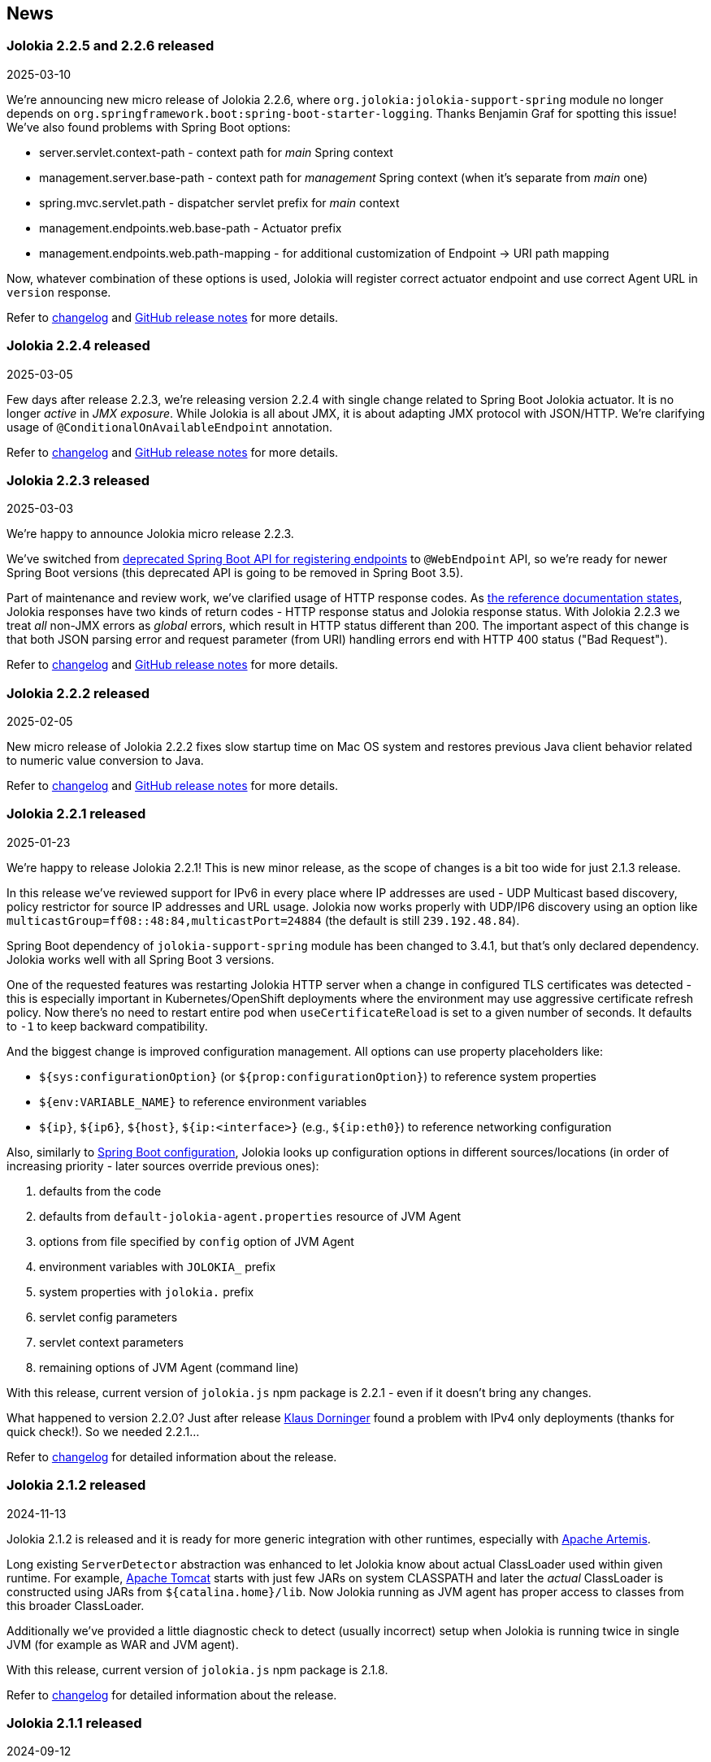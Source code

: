////
  Copyright 2009-2024 Jolokia Team

  Licensed under the Apache License, Version 2.0 (the "License");
  you may not use this file except in compliance with the License.
  You may obtain a copy of the License at

        http://www.apache.org/licenses/LICENSE-2.0

  Unless required by applicable law or agreed to in writing, software
  distributed under the License is distributed on an "AS IS" BASIS,
  WITHOUT WARRANTIES OR CONDITIONS OF ANY KIND, either express or implied.
  See the License for the specific language governing permissions and
  limitations under the License.
////
== News

=== Jolokia 2.2.5 and 2.2.6 released

[.news-date]
2025-03-10

We're announcing new micro release of Jolokia 2.2.6, where `org.jolokia:jolokia-support-spring` module no longer depends on `org.springframework.boot:spring-boot-starter-logging`. Thanks Benjamin Graf for spotting this issue!
We've also found problems with Spring Boot options:

* server.servlet.context-path - context path for _main_ Spring context
* management.server.base-path - context path for _management_ Spring context (when it's separate from _main_ one)
* spring.mvc.servlet.path - dispatcher servlet prefix for _main_ context
* management.endpoints.web.base-path - Actuator prefix
* management.endpoints.web.path-mapping - for additional customization of Endpoint -> URI path mapping

Now, whatever combination of these options is used, Jolokia will register correct actuator endpoint and use correct Agent URL in `version` response.

Refer to https://jolokia.org/changes-report.html#a2.2.6[changelog] and https://github.com/jolokia/jolokia/releases/tag/v2.2.6[GitHub release notes] for more details.

=== Jolokia 2.2.4 released

[.news-date]
2025-03-05

Few days after release 2.2.3, we're releasing version 2.2.4 with single change related to Spring Boot Jolokia actuator. It is no longer _active_ in _JMX exposure_. While Jolokia is all about JMX, it is about adapting JMX protocol with JSON/HTTP. We're clarifying usage of `@ConditionalOnAvailableEndpoint` annotation.

Refer to https://jolokia.org/changes-report.html#a2.2.4[changelog] and https://github.com/jolokia/jolokia/releases/tag/v2.2.4[GitHub release notes] for more details.

=== Jolokia 2.2.3 released

[.news-date]
2025-03-03

We're happy to announce Jolokia micro release 2.2.3.

We've switched from https://github.com/spring-projects/spring-boot/wiki/Spring-Boot-3.3-Release-Notes#deprecations-in-spring-boot-330[deprecated Spring Boot API for registering endpoints] to `@WebEndpoint` API, so we're ready for newer Spring Boot versions (this deprecated API is going to be removed in Spring Boot 3.5).

Part of maintenance and review work, we've clarified usage of HTTP response codes. As https://jolokia.org/reference/html/manual/jolokia_protocol.html#responses[the reference documentation states], Jolokia responses have two kinds of return codes - HTTP response status and Jolokia response status. With Jolokia 2.2.3 we treat _all_ non-JMX errors as _global_ errors, which result in HTTP status different than 200. The important aspect of this change is that both JSON parsing error and request parameter (from URI) handling errors end with HTTP 400 status ("Bad Request").

Refer to https://jolokia.org/changes-report.html#a2.2.3[changelog] and https://github.com/jolokia/jolokia/releases/tag/v2.2.3[GitHub release notes] for more details.

=== Jolokia 2.2.2 released

[.news-date]
2025-02-05

New micro release of Jolokia 2.2.2 fixes slow startup time on Mac OS system and restores previous Java client behavior related to numeric value conversion to Java.

Refer to https://jolokia.org/changes-report.html#a2.2.2[changelog] and https://github.com/jolokia/jolokia/releases/tag/v2.2.2[GitHub release notes] for more details.

=== Jolokia 2.2.1 released

[.news-date]
2025-01-23

We're happy to release Jolokia 2.2.1! This is new minor release, as the scope of changes is a bit too wide for just 2.1.3 release.

In this release we've reviewed support for IPv6 in every place where IP addresses are used - UDP Multicast based discovery, policy restrictor for source IP addresses and URL usage. Jolokia now works properly with UDP/IP6 discovery using an option like `multicastGroup=ff08::48:84,multicastPort=24884` (the default is still `239.192.48.84`).

Spring Boot dependency of `jolokia-support-spring` module has been changed to 3.4.1, but that's only declared dependency. Jolokia works well with all Spring Boot 3 versions.

One of the requested features was restarting Jolokia HTTP server when a change in configured TLS certificates was detected - this is especially important in Kubernetes/OpenShift deployments where the environment may use aggressive certificate refresh policy. Now there's no need to restart entire pod when `useCertificateReload` is set to a given number of seconds. It defaults to `-1` to keep backward compatibility.

And the biggest change is improved configuration management. All options can use property placeholders like:

* `${sys:configurationOption}` (or `${prop:configurationOption}`) to reference system properties
* `${env:VARIABLE_NAME}` to reference environment variables
* `${ip}`, `${ip6}`, `${host}`, `${ip:<interface>}` (e.g., `${ip:eth0}`) to reference networking configuration

Also, similarly to https://docs.spring.io/spring-boot/reference/features/external-config.html[Spring Boot configuration], Jolokia looks up configuration options in different sources/locations (in order of increasing priority - later sources override previous ones):

1. defaults from the code
2. defaults from `default-jolokia-agent.properties` resource of JVM Agent
3. options from file specified by `config` option of JVM Agent
4. environment variables with `JOLOKIA_` prefix
5. system properties with `jolokia.` prefix
6. servlet config parameters
7. servlet context parameters
8. remaining options of JVM Agent (command line)

With this release, current version of `jolokia.js` npm package is 2.2.1 - even if it doesn't bring any changes.

What happened to version 2.2.0? Just after release https://github.com/dornimaug[Klaus Dorninger] found a problem with IPv4 only deployments (thanks for quick check!). So we needed 2.2.1...

Refer to https://jolokia.org/changes-report.html#a2.2.1[changelog] for detailed information about the release.

=== Jolokia 2.1.2 released

[.news-date]
2024-11-13

Jolokia 2.1.2 is released and it is ready for more generic integration with other runtimes, especially with https://activemq.apache.org/components/artemis/[Apache Artemis,role=externalLink,window=_blank].

Long existing `ServerDetector` abstraction was enhanced to let Jolokia know about actual ClassLoader used within given runtime. For example, https://tomcat.apache.org/[Apache Tomcat] starts with just few JARs on system CLASSPATH and later the _actual_ ClassLoader is constructed using JARs from `${catalina.home}/lib`. Now Jolokia running as JVM agent has proper access to classes from this broader ClassLoader.

Additionally we've provided a little diagnostic check to detect (usually incorrect) setup when Jolokia is running twice in single JVM (for example as WAR and JVM agent).

With this release, current version of `jolokia.js` npm package is 2.1.8.

Refer to https://jolokia.org/changes-report.html#a2.1.2[changelog] for detailed information about the release.

=== Jolokia 2.1.1 released

[.news-date]
2024-09-12

Jolokia 2.1.1 is released with adjustments to TypeScript type definitions and few improvements to new JavaScript ESM client.
With this release, current version of `jolokia.js` npm package is 2.1.7.

=== Jolokia 2.1.0 released

[.news-date]
2024-08-12

We're happy to announce a new minor release of Jolokia! Minor releases introduce new features and may require a few adjustments to client code. But no worries - the client code needs some adjustments _only_ for the new Jolokia JavaScript library!

==== New JavaScript libraries

After nine (!) years since the introduction of https://hacks.mozilla.org/2015/08/es6-in-depth-modules/[ES6 modules] into JavaScript language, we've finally moved JavaScript code from manually created UMD-structured JavaScript files (see https://developer.mozilla.org/en-US/docs/Web/JavaScript/Reference/Operators/function#using_an_immediately_invoked_function_expression_iife[IIFE], https://github.com/umdjs/umd[UMD], https://github.com/myshov/history-of-javascript/tree/master/4_evolution_of_js_modularity[The Evolution of JavaScript Modularity]).

Because nowadays JavaScript "scripts" are consumed using packages, Jolokia provides a new Maven module (`org.jolokia:jolokia-client-javascript-esm`) that contains modern JS packages:

* `jolokia.js`— While this package is already present in https://www.npmjs.com/package/jolokia.js, it now contains different targets—a proper ES module and ready-to-use files produced by https://rollupjs.org/[Rollup JS bundler].
* `@jolokia.js/simple` - this package replaces `jolokia-simple.js` file which was part of initial NPM package.

What's more, the new JavaScript library is developed using the https://www.typescriptlang.org/[TypeScript] language without affecting end-user experience. We now have the full definition of the types used by Jolokia, which has already proved to be very useful in finding miscellaneous problems hidden in type-less JavaScript code.

==== Fetch API

Since Jolokia was created, https://api.jquery.com/jQuery.ajax/[JQuery Ajax] performed HTTP calls from JavaScript code. +
Instead of relying on external dependency, we use https://developer.mozilla.org/en-US/docs/Web/API/Fetch_API[Fetch API], which is now standard in all modern, secure browsers. +
This makes the Jolokia JavaScript library independent of any external dependency. It also makes the code aware of the async/await programming model and https://developer.mozilla.org/en-US/docs/Web/JavaScript/Guide/Using_promises[Promises API]. See the dedicated chapter in the link:reference/html/manual/clients.html#client-javascript[reference documentation].

==== New JSON parser

Since https://github.com/jolokia/jolokia/commit/4d7a089e97576836945983ecfbbc92ae818b50ac[first available GitHub commit], Jolokia was using `com.googlecode.json-simple:json-simple` JSON parser/serializer library. This library has quite an interesting history (moving from https://code.google.com/archive/p/json-simple/[code.google.com] to GitHub, forking, ...). It does its job very well, but we've decided to make a bold move and remove this dependency without adding a new external JSON dependency.

Here's what we did - we used https://github.com/fangyidong/json-simple/blob/tag_release_1_1_1/doc/json.lex[JSON grammar used by `json-simple`], checked the https://github.com/cliftonlabs/json-simple/blob/json-simple-4.0.1/src/main/lex/jsonstrict.lex[changes made in forked version] and used https://www.jflex.de/[JFlex] to generate Jolokia own lexer. +
With a working lexer, we've built our flexible parser/serializer to fulfill Jolokia's needs. And yes, we've made it ~2x faster (in non-exhaustive tests involving https://activemq.apache.org/components/artemis/[Artemis broker] running with 10,000 queues).

The new Jolokia module is `org.jolokia:jolokia-json` and it fully replaces `com.googlecode.json-simple:json-simple` library. Class names are the same, the only change is in the package name (switch from `org.json.simple` to `org.jolokia.json`).

==== New Jolokia protocol version

Going with the flow, after moving from JavaScript to TypeScript and getting our own JSON parser, we've introduced a new Jolokia protocol version, `8.0`. There's more information in the link:reference/html/manual/jolokia_protocol.html#optimized-response-list[relevant documentation section], but here's a summary of the changes:

* With the new `listKeys` processing/request parameter, `list()` operation returns an additional `"keys"` field for MBean's MBeanInfo - it contains a map of the keys obtained from ObjectName
* With the new `includeRequest` processing/request parameter, we can tell Jolokia not to return incoming requests under the `"request"` field of the response (defaults to `true`)
* The `list()` operation may be optimized with the new `listCache` processing/request parameter. It allows caching the common JSON-ified MBeanInfo to avoid duplicating it in the `list()` response for, say, 50,000 Artemis queue MBeans. Getting 2MB instead of 0.5GB of JSON is always a good thing. More details can be found in the documentation.

==== New extension points

To make `list()` operation more flexible (based on experience gained from the https://hawt.io/[Hawtio console]), Jolokia now provides extension points for `list()`. While it is still based on `javax.management.MBeanServerConnection.queryMBeans()` call, we don't necessarily blindly serialize each MBean's `javax.management.MBeanInfo`.

In detail, Jolokia offers these new extension hooks:

* With the `org.jolokia.service.jmx.api.CacheKeyProvider` Jolokia service, we can ask third-party libraries whether a given MBean can be translated into a _cache key_. If many MBeans can be translated into a single cache key, we can optimize the `list()` response by caching common MBeanInfo.
* with the `org.jolokia.service.jmx.handler.list.DataUpdater` Jolokia service, we can get additional information inside JSON-ified `javax.management.MBeanInfo` - 3rd party extensions may add RBAC information or any other data into the MBeanInfo

==== Old issues resolved

It's worth noting that we've also fixed issues dating back up to 2015...

* Added support for custom date format for dates (and new `java.time` classes)
* Added support for multi-dimensional arrays
* Added support for `java.util.Date` operation parameters
* Added ability to declare (in `jolokia-access.xml`) that some MBeans simply should not be returned in `search` and `list` operations.

Please refer to https://jolokia.org/changes-report.html#a2.1.0[changelog] for detailed information about the release.

=== Jolokia 2.0.3 released

[.news-date]
2024-06-06

Jolokia 2.0.3 is released with 3 minor fixes. Certificate chains are handled better (thanks https://github.com/shayelkin[Shay Elkin]!) and we know allow to configure how `long` values are handled during JSON serialization.

Refer to https://jolokia.org/changes-report.html#a2.0.3[changelog] for detailed information about the release.

=== Jolokia 2.0.2 released

[.news-date]
2024-03-07

Spring time is approaching and we've skimmed through some old issues to clean them up. Jolokia 2.0.2 is released with few minor fixes. Most notably, write-only JMX attributes are now handled correctly and heuristic Jolokia shutdown thread is replaced with proper https://docs.oracle.com/en/java/javase/11/docs/api/java.base/java/lang/Runtime.html#addShutdownHook(java.lang.Thread)[JVM shutdown hook].

We've also ensured that all tests pass on IBM versions of JDK.

Refer to https://jolokia.org/changes-report.html#a2.0.2[changelog] for detailed information about the release.

=== Jolokia 2.0.1 released

[.news-date]
2024-01-26

Following the big 2.0.0 release last year, we continue to improve Jolokia by clearing the backlog and adding new features and improvements.

With 2.0.1 release we're fixing custom log handler configuration. We also integrate better with https://docs.spring.io/spring-boot/docs/3.2.2/reference/html/actuator.html#actuator.endpoints.enabling[Spring Boot Actuator] by handling `management.endpoint.jolokia.enabled` property.

As always, please refer to https://jolokia.org/changes-report.html#a2.0.1[changelog] for more details.

=== Jolokia 2.0 arrives: A new chapter begins!

[.news-date]
2023-12-19

image::images/jolokia2-presents.png[role="right"]

We are excited to announce the long-awaited release of Jolokia 2.0, now available in https://repo.maven.apache.org/maven2/org/jolokia/[Maven Central,role=externalLink,window=_blank].

This release is a result of our dedicated effort in reviewing, restructuring, refactoring, and polishing. Here's what Jolokia 2.0 brings to the table:

* Support for JakartaEE 9+ (Servlet API 5+ with `jakarta.servlet` packages)
* Enhanced connectivity with JMX notifications
* Integration with Spring Boot 3 and Spring Framework 6
* A fresh, pluggable service-based architecture
* A revamped and user-friendly link:reference/html/index.html[Reference Manual] powered by Antora
* JDK 11 is the minimal version of JDK required. Spring related Jolokia modules require JDK 17. (No worries, we're still supporting Jolokia 1.x with minimal version of JDK 1.6 supported).

And that's not all. We're already planning more frequent updates, including exciting new features like websockets and IPv6 support.

Jolokia 2 also gears up to seamlessly integrate with the upcoming https://github.com/orgs/hawtio/projects/1[Hawtio 4.0,role=externalLink,window=_blank]!

It should be straightforward to upgrade to new Jolokia 2 in JVM agent mode. WAR agent users should use any compatible JakartaEE 9+ container. Check out our xref:migration.adoc[Migration to 2.x] guide for more information.

Your support and patience over these years have been incredible. We're grateful for your enduring loyalty. Let's end this year on a high note and step into 2024 with new energy and possibilities!

Warm regards, +
Grzegorz, Tadayoshi, Roland

// image::images/jolokia2-presents.png[role="text-center"]

=== Jolokia has a new home!

[.news-date]
2023-07-13

Yes, finally we moved Jolokia from my (rhuss) personal
account to a dedicated GitHub organisation:
https://github.com/jolokia[https://github.com/jolokia,role=externalLink,window=_blank].
I'm super happy that the story of Jolokia continues and you
will see quite some new faces very soon. Thanks Tadayoshi,
Grzegorz, Aurélien and all the other fine folks from Red Hat
who started to revive Jolokia. Also, Jolokia 2.0 becomes a realistic
option again. Stay tuned!

xref:news-older.adoc[Older news ...]
